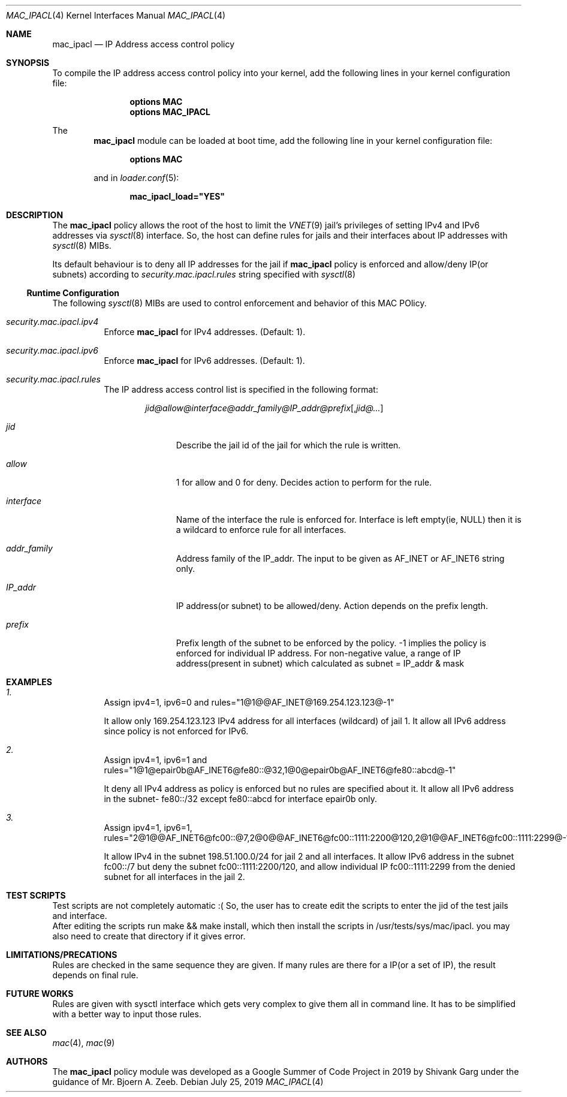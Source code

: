 .\" SPDX-License-Identifier: BSD-2-Clause
.\"
.\" Copyright (c) 2003-2004 Networks Associates Technology, Inc.
.\" Copyright (c) 2006 SPARTA, Inc.
.\" Copyright (c) 2019 Shivank Garg <shivank@FreeBSD.org>
.\"
.\" All rights reserved.
.\"
.\" This code was developed as a Google Summer of Code 2019 project
.\" under the guidance of Mr. Bjoern A. Zeeb.
.\"
.\" Redistribution and use in source and binary forms, with or without
.\" modification, are permitted provided that the following conditions
.\" are met:
.\" 1. Redistributions of source code must retain the above copyright
.\"    notice, this list of conditions and the following disclaimer.
.\" 2. Redistributions in binary form must reproduce the above copyright
.\"    notice, this list of conditions and the following disclaimer in the
.\"    documentation and/or other materials provided with the distribution.
.\"
.\" THIS SOFTWARE IS PROVIDED BY THE AUTHORS AND CONTRIBUTORS ``AS IS'' AND
.\" ANY EXPRESS OR IMPLIED WARRANTIES, INCLUDING, BUT NOT LIMITED TO, THE
.\" IMPLIED WARRANTIES OF MERCHANTABILITY AND FITNESS FOR A PARTICULAR PURPOSE
.\" ARE DISCLAIMED.  IN NO EVENT SHALL THE AUTHORS OR CONTRIBUTORS BE LIABLE
.\" FOR ANY DIRECT, INDIRECT, INCIDENTAL, SPECIAL, EXEMPLARY, OR CONSEQUENTIAL
.\" DAMAGES (INCLUDING, BUT NOT LIMITED TO, PROCUREMENT OF SUBSTITUTE GOODS
.\" OR SERVICES; LOSS OF USE, DATA, OR PROFITS; OR BUSINESS INTERRUPTION)
.\" HOWEVER CAUSED AND ON ANY THEORY OF LIABILITY, WHETHER IN CONTRACT, STRICT
.\" LIABILITY, OR TORT (INCLUDING NEGLIGENCE OR OTHERWISE) ARISING IN ANY WAY
.\" OUT OF THE USE OF THIS SOFTWARE, EVEN IF ADVISED OF THE POSSIBILITY OF
.\" SUCH DAMAGE.
.\"
.\" $FreeBSD$
.\"
.Dd July 25, 2019
.Dt MAC_IPACL 4
.Os
.Sh NAME
.Nm mac_ipacl
.Nd "IP Address access control policy"
.Sh SYNOPSIS
To compile the IP address access control policy into
your kernel, add the following lines in your kernel configuration file:
.Bd -ragged -offset indent
.Cd "options MAC"
.Cd "options MAC_IPACL"
.Ed
.Pp
The
.Nm
module can be loaded at boot time, add the following line in your
kernel configuration file:
.Bd -ragged -offset indent
.Cd "options MAC"
.Ed
.Pp
and in
.Xr loader.conf 5 :
.Pp
.Dl "mac_ipacl_load=""YES"""
.Sh DESCRIPTION
The
.Nm
policy allows the root of the host to limit the
.Xr VNET 9
jail's privileges
of setting
.Tn IPv4
and
.Tn IPv6
addresses via
.Xr sysctl 8
interface.
So, the host can
define rules for jails and their interfaces about IP addresses
with
.Xr sysctl 8
MIBs.
.Pp
Its default behaviour is to deny all IP addresses for the jail if
.Nm
policy is enforced and allow/deny IP(or subnets) according to
.Va security.mac.ipacl.rules
string specified with
.Xr sysctl 8
.Ss Runtime Configuration
The following
.Xr sysctl 8
MIBs are used to control enforcement and behavior of this MAC POlicy.
.Bl -tag -width indent
.It Va security.mac.ipacl.ipv4
Enforce
.Nm
for IPv4 addresses.
(Default: 1).
.It Va security.mac.ipacl.ipv6
Enforce
.Nm
for IPv6 addresses.
(Default: 1).
.It Va security.mac.ipacl.rules
The IP address access control list is specified in the following format:
.Pp
.Sm off
.D1 Ar jid @ allow @ interface @ addr_family @ IP_addr @ prefix Op , Ar jid @ ...
.Sm on
.Bl -tag -width ".Ar interface"
.It Ar jid
Describe the jail id of the jail for which the rule is written.
.It Ar allow
1 for allow and 0 for deny.
Decides action to perform for the rule.
.It Ar interface
Name of the interface the rule is enforced for.
Interface is
left empty(ie, NULL) then it is a wildcard to enforce rule
for all interfaces.
.It Ar addr_family
Address family of the IP_addr.
The input to be given as AF_INET or AF_INET6
string only.
.It Ar IP_addr
IP address(or subnet) to be allowed/deny.
Action depends on the
prefix length.
.It Ar prefix
Prefix length of the subnet to be enforced by the policy. -1 implies
the policy is enforced for individual IP address.
For non-negative value,
a range of IP address(present in subnet) which calculated as
subnet = IP_addr & mask
.Sh EXAMPLES
.Pp
.Bl -tag indent
.It Va 1.
.Pp
Assign ipv4=1, ipv6=0 and rules="1@1@@AF_INET@169.254.123.123@-1"
.Pp
It allow only 169.254.123.123 IPv4 address for all interfaces (wildcard) of jail 1.
It allow all IPv6 address since policy is not enforced for IPv6.
.It Va 2.
.Pp
Assign ipv4=1, ipv6=1 and rules="1@1@epair0b@AF_INET6@fe80::@32,1@0@epair0b@AF_INET6@fe80::abcd@-1"
.Pp
It deny all IPv4 address as policy is enforced but no rules are specified
about it.
It allow all IPv6 address in the subnet- fe80::/32 except
fe80::abcd for interface epair0b only.
.It Va 3.
.Pp
Assign ipv4=1, ipv6=1, rules="2@1@@AF_INET6@fc00::@7,2@0@@AF_INET6@fc00::1111:2200@120,2@1@@AF_INET6@fc00::1111:2299@-1,1@1@@AF_INET@198.51.100.0@24"
.Pp
It allow IPv4 in the subnet 198.51.100.0/24 for jail 2 and
all interfaces.
It allow IPv6 address in the subnet fc00::/7 but
deny the subnet fc00::1111:2200/120, and allow individual IP
fc00::1111:2299 from the denied subnet for all interfaces in the jail 2.
.Sh TEST SCRIPTS
.It
Test scripts are not completely automatic :( So, the user has to create
edit the scripts to enter the jid of the test jails and interface.
.It
After editing the scripts run make && make install, which then install
the scripts in /usr/tests/sys/mac/ipacl.
you may also need to create that directory if it gives error.
.Sh LIMITATIONS/PRECATIONS
.It
Rules are checked in the same sequence they are given.
If many rules are there for a IP(or a set of IP),
the result depends on final rule.
.Sh FUTURE WORKS
.It
Rules are given with sysctl interface which gets very complex to give them
all in command line.
It has to be simplified with a better way to input those rules.
.Sh SEE ALSO
.Xr mac 4 ,
.Xr mac 9
.Sh AUTHORS
The
.Nm
policy module was developed as a Google Summer of Code Project in 2019
by Shivank Garg under the guidance of Mr. Bjoern A. Zeeb.
